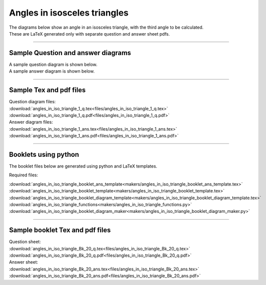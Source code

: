 ====================================================
Angles in isosceles triangles
====================================================

| The diagrams below show an angle in an isosceles triangle, with the third angle to be calculated.
| These are LaTeX generated only with separate question and answer sheet pdfs.

----

Sample Question and answer diagrams
------------------------------------------

| A sample question diagram is shown below.

.. image:: files/angles_in_iso_triangle_1_q.png
    :width: 600

| A sample answer diagram is shown below.

.. image:: files/angles_in_iso_triangle_1_ans.png
    :width: 600

----

Sample Tex and pdf files
--------------------------------

| Question diagram files:
| :download:`angles_in_iso_triangle_1_q.tex<files/angles_in_iso_triangle_1_q.tex>`
| :download:`angles_in_iso_triangle_1_q.pdf<files/angles_in_iso_triangle_1_q.pdf>`

| Answer diagram files:
| :download:`angles_in_iso_triangle_1_ans.tex<files/angles_in_iso_triangle_1_ans.tex>`
| :download:`angles_in_iso_triangle_1_ans.pdf<files/angles_in_iso_triangle_1_ans.pdf>`

-----

Booklets using python
-----------------------------

| The booklet files below are generated using python and LaTeX templates.

Required files:

| :download:`angles_in_iso_triangle_booklet_ans_template<makers/angles_in_iso_triangle_booklet_ans_template.tex>`
| :download:`angles_in_iso_triangle_booklet_template<makers/angles_in_iso_triangle_booklet_template.tex>`
| :download:`angles_in_iso_triangle_booklet_diagram_template<makers/angles_in_iso_triangle_booklet_diagram_template.tex>`

| :download:`angles_in_iso_triangle_functions<makers/angles_in_iso_triangle_functions.py>`
| :download:`angles_in_iso_triangle_booklet_diagram_maker<makers/angles_in_iso_triangle_booklet_diagram_maker.py>`


----

Sample booklet Tex and pdf files
-------------------------------------

| Question sheet:
| :download:`angles_in_iso_triangle_Bk_20_q.tex<files/angles_in_iso_triangle_Bk_20_q.tex>`
| :download:`angles_in_iso_triangle_Bk_20_q.pdf<files/angles_in_iso_triangle_Bk_20_q.pdf>`

| Answer sheet:
| :download:`angles_in_iso_triangle_Bk_20_ans.tex<files/angles_in_iso_triangle_Bk_20_ans.tex>`
| :download:`angles_in_iso_triangle_Bk_20_ans.pdf<files/angles_in_iso_triangle_Bk_20_ans.pdf>`


